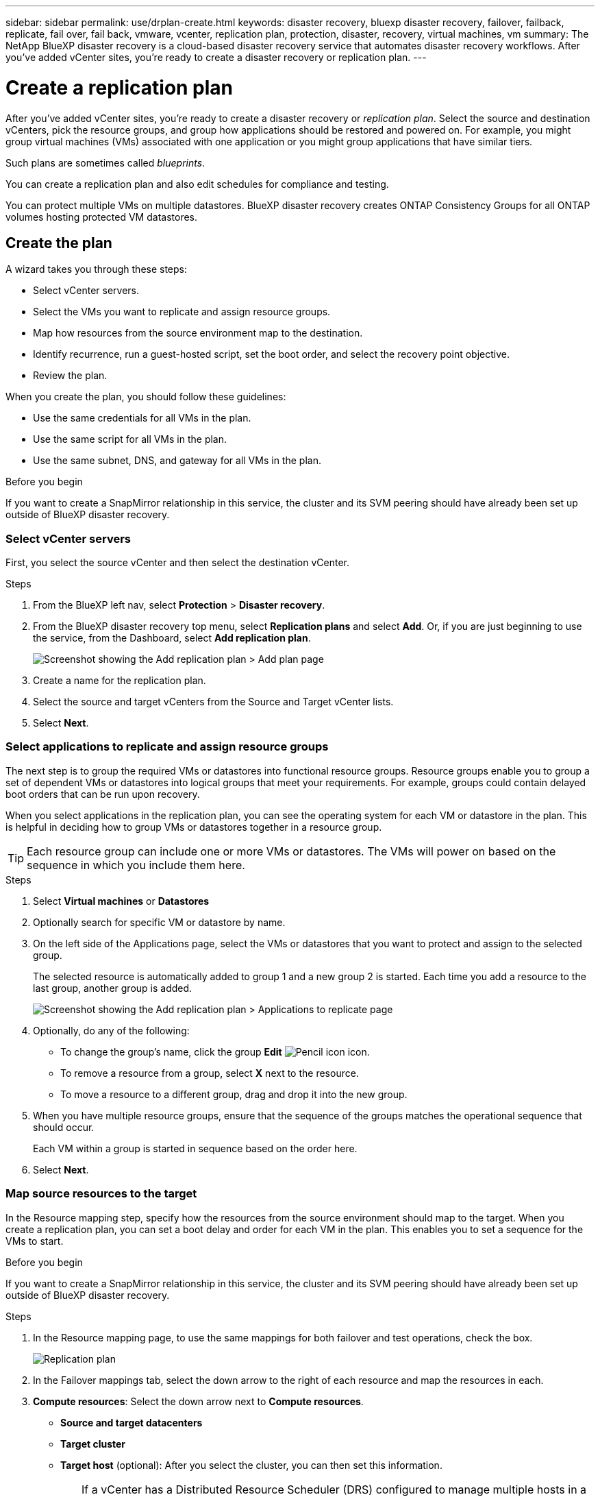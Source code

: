 ---
sidebar: sidebar
permalink: use/drplan-create.html
keywords: disaster recovery, bluexp disaster recovery, failover, failback, replicate, fail over, fail back, vmware, vcenter, replication plan, protection, disaster, recovery, virtual machines, vm
summary: The NetApp BlueXP disaster recovery is a cloud-based disaster recovery service that automates disaster recovery workflows. After you’ve added vCenter sites, you’re ready to create a disaster recovery or replication plan. 
---

= Create a replication plan 
:hardbreaks:
:icons: font
:imagesdir: ../media/use/

[.lead]
After you’ve added vCenter sites, you’re ready to create a disaster recovery or _replication plan_. Select the source and destination vCenters, pick the resource groups, and group how applications should be restored and powered on. For example, you might group virtual machines (VMs) associated with one application or you might group applications that have similar tiers. 

Such plans are sometimes called _blueprints_. 

You can create a replication plan and also edit schedules for compliance and testing. 

You can protect multiple VMs on multiple datastores. BlueXP disaster recovery creates ONTAP Consistency Groups for all ONTAP volumes hosting protected VM datastores. 

== Create the plan
A wizard takes you through these steps: 

* Select vCenter servers.
* Select the VMs you want to replicate and assign resource groups.
* Map how resources from the source environment map to the destination. 
* Identify recurrence, run a guest-hosted script, set the boot order, and select the recovery point objective.
* Review the plan.

When you create the plan, you should follow these guidelines: 

* Use the same credentials for all VMs in the plan.
* Use the same script for all VMs in the plan.
* Use the same subnet, DNS, and gateway for all VMs in the plan.
 
.Before you begin

If you want to create a SnapMirror relationship in this service, the cluster and its SVM peering should have already been set up outside of BlueXP disaster recovery. 


=== Select vCenter servers
First, you select the source vCenter and then select the destination vCenter. 

.Steps 

. From the BlueXP left nav, select *Protection* > *Disaster recovery*.

. From the BlueXP disaster recovery top menu, select *Replication plans* and select *Add*. Or, if you are just beginning to use the service, from the Dashboard, select *Add replication plan*. 
+
image:dr-plan-create-name.png[Screenshot showing the Add replication plan > Add plan page]

. Create a name for the replication plan. 

. Select the source and target vCenters from the Source and Target vCenter lists. 
. Select *Next*.

=== Select applications to replicate and assign resource groups

The next step is to group the required VMs or datastores into functional resource groups. Resource groups enable you to group a set of dependent VMs or datastores into logical groups that meet your requirements. For example, groups could contain delayed boot orders that can be run upon recovery.

When you select applications in the replication plan, you can see the operating system for each VM or datastore in the plan. This is helpful in deciding how to group VMs or datastores together in a resource group.

TIP: Each resource group can include one or more VMs or datastores. The VMs will power on based on the sequence in which you include them here.

.Steps

. Select *Virtual machines* or *Datastores* 
. Optionally search for specific VM or datastore by name. 


. On the left side of the Applications page, select the VMs or datastores that you want to protect and assign to the selected group. 
+
The selected resource is automatically added to group 1 and a new group 2 is started. Each time you add a resource to the last group, another group is added. 

+
image:dr-plan-create-apps-vms5.png[Screenshot showing the Add replication plan > Applications to replicate page]

. Optionally, do any of the following: 
** To change the group's name, click the group *Edit* image:icon-pencil.png[Pencil icon] icon. 
** To remove a resource from a group, select *X* next to the resource. 
** To move a resource to a different group, drag and drop it into the new group. 

. When you have multiple resource groups, ensure that the sequence of the groups matches the operational sequence that should occur. 
+
Each VM within a group is started in sequence based on the order here.  


. Select *Next*. 


=== Map source resources to the target 

In the Resource mapping step, specify how the resources from the source environment should map to the target. When you create a replication plan, you can set a boot delay and order for each VM in the plan. This enables you to set a sequence for the VMs to start.

.Before you begin

If you want to create a SnapMirror relationship in this service, the cluster and its SVM peering should have already been set up outside of BlueXP disaster recovery. 



.Steps 

. In the Resource mapping page, to use the same mappings for both failover and test operations, check the box. 
+
image:dr-plan-resource-mapping2.png[Replication plan, Resource mapping tab]

. In the Failover mappings tab, select the down arrow to the right of each resource and map the resources in each.  

. *Compute resources*: Select the down arrow next to *Compute resources*. 
+
* *Source and target datacenters*
* *Target cluster* 
* *Target host* (optional): After you select the cluster, you can then set this information. 
+
TIP: If a vCenter has a Distributed Resource Scheduler (DRS) configured to manage multiple hosts in a cluster, you don't need to select a host. If you select a host, BlueXP disaster recovery will place all the VMs on the selected host. 
* *Target VM folder* (optional): Create a new root folder to store the selected VMs. 

. *Virtual networks*: In the Failover mappings tab, select the down arrow next to *Virtual networks*. Select the source virtual LAN and target virtual LAN. 
+
Select the network mapping to the appropriate virtual LAN. The virtual LANs should already be provisioned, so select the appropriate virtual LAN to map the VM.

. *Virtual machines*: In the Failover mappings tab, select the down arrow next to *Virtual machines*. 
+
The default for the VMs is mapped. Default mapping uses the same settings that the VMs use in the production environment (same IP address, subnet mask, and gateway).
+
If you make any changes from the default settings, you must change the Target IP field to "Different from source." 
+
NOTE: If you change settings to "Different from source," you need to provide VM guest OS credentials. 
+
This section might display different fields depending on your selection. 
//+
//SnapMirror is at the volume level. So, all virtual machines are replicated to the replication target. Make sure to select all virtual machines that are part of the datastore. If they are not selected, only the virtual machines that are part of the replication plan are processed.
+
** *IP address type*: Reconfigure the VMs configuration to match the target virtual network requirements. BlueXP disaster recovery offers two options: DHCP or static IP. For static IPs, configure the subnet mask, gateway, and DNS servers. Additionally, enter credentials for VMs. 
+
*** *DHCP*: Select this setting if you want your VMs to obtain network configuration information from a DHCP server. If you choose this option, you provide just the credentials for the VM. 
*** *Static IP*: Select this setting if you want to specify IP configuration information manually. You can select the same or different information from the source VM. If you choose the same as the source, you do not need to enter credentials. On the other hand, if you choose to use different information from the source, you can provide the credentials, IP address of the VM, subnet mask, DNS, and gateway information. VM guest OS credentials should be supplied to either the global level or at each VM level.
+
This can be very helpful when recovering large environments to smaller target clusters or for conducting disaster recovery tests without having to provision a one-to-one physical VMware infrastructure. 
+
image:dr-plan-create-mapping-vms2.png[Screenshot showing Add replication plan > Resource mapping > virtual machines] 
+
** *Scripts*: You can include custom scripts in .sh, .bat, or .ps1 format as post failover processes. With custom scripts, you can have BlueXP disaster recovery run your script after a failover process. For example, you can use a custom script to resume all database transactions after the failover is complete.
+
** *Target VM prefix and suffix*: Under the virtual machines details, you can optionally add a prefix and suffix to the VM name. 
** *Source VM CPU and RAM*: Under the virtual machines details, you can optionally resize the VM CPU and RAM parameters. 
+
image:dr-plan-resource-mapping-vm-boot-order.png[Screenshot showing Add replication plan > Resource mapping > virtual machines] 
+
** *Boot order*: You can modify the boot order after a failover for all the selected virtual machines across the resource groups. By default, the boot order selected during resource-group selection is used; however, you can make changes at this stage. This is helpful to ensure that all your priority one VMs are running before subsequent priority VMs are started. 
+
Boot order numbers apply only within a resource group. If you have a "2" in one group and a "2" in another group, the VMs in the first group start in their order and the VMs in the second group start in their order.
+
*** Sequential boot: Assign each VM a unique number to boot the in the assigned order, for example, 1,2,3,4,5
*** Simultaneous boot: Assign the same number to all VMs to boot them at the same time, for example, 1,1,1,1,2,2,3,4,4.
+
** *Boot delay*: Adjust the delay in minutes of the boot up action. 
+
TIP: To reset the boot order to the default, select *Reset VM settings to default* and then choose which settings you want to change back to the default. 
+
** *Create application-consistent replicas*: Indicate whether to create application-consistent snapshot copies. The service will quiesce the application and then take a snapshot to obtain a consistent state of the application. This feature is supported with Oracle running on Windows and Linux and SQL Server running on Windows.  

. *Datastores*: Select the down arrow next to *Datastores*.  Based on the selection of VMs, datastore mappings are automatically selected.
+
This section might be enabled or disabled depending on your selection.
+
** *RPO*: Enter the Recovery Point Objective (RPO) to indicate the amount of data to recover (measured in time). For example, if you enter an RPO of 60 minutes, the recovery must have data that is not older than 60 minutes at all times. If there is a disaster, you are allowing the loss of up to 60 minutes of data. Also enter the number of snapshot copies to retain for all datastores. 
** *Retention count*: Enter the number of snapshots you want to retain. 
+
** *Source and Target datastores*: If multiple (fan-out) SnapMirror relationships exist, you can select the destination to use. If a volume has a SnapMirror relationship already established, the corresponding source and target datastores appear. If a volume that does not have a SnapMirror relationship, you can create one now by selecting a target cluster, a target SVM and providing a volume name. The service will create the volume and SnapMirror relationship. 
+
NOTE: If you want to create a SnapMirror relationship in this service, the cluster and its SVM peering should have already been set up outside of BlueXP disaster recovery.  
+
** When you specify the Recovery Point Objective (RPO), the service schedules a primary backup based on the RPO and updates the secondary destinations.  
** If the VMs are from same volume and same SVM, then the service performs a standard ONTAP snapshot and updates the secondary destinations.
** If the VMs are from different volume and same SVM, the service creates a consistency group snapshot by including all the volumes and updates the secondary destinations.
** If the VMs are from different volume and different SVM, the service performs a consistency group start phase and commit phase snapshot by including all the volumes in the same or different cluster and updates the secondary destinations.
** During the failover, you can select any snapshot. If you select the latest snapshot, the service creates on on-demand backup, updates the destination, and uses that snapshot for the failover.

=== Test the mappings 

.Steps
. To set different mappings for the test environment, uncheck the box and select the *Test mappings* tab. 
. Go through each tab as before, but this time for the test environment. 
+
On the Test mappings tab, the Virtual machines and Datastores mappings are disabled. 
+
TIP: You can later test the entire plan. Right now, you are setting up the mappings for the test environment. 

=== Identify the recurrence 

Select whether you want to migrate data (a one-time move) to another target or replicate it at the SnapMirror frequency. 

If you want to replicate it, identify how often data should be mirrored. 


.Steps 

. In the Recurrence page, select *Migrate* or *Replicate*. 
+
* *Migrate*: Select to move the application to the target location. 
* *Replicate*: Keep the target copy up to date with changes from the source copy in a recurring replication. 

+
image:dr-plan-create-recurrence.png[Screenshot showing Add replication plan > Recurrence]

. Select *Next*. 


// To adjust the existing storage settings to match this replication interval, check the box. 


=== Review the replication plan

Finally, take a few moments to review the replication plan. 

TIP: You can later disable or delete the replication plan.

.Steps

. Review information in each tab: Plan Details, Failover Mapping, and VMs.  

. Select *Add plan*. 
+
The plan is added to the list of plans.

== Edit schedules to test compliance and ensure failover tests work

You might want to set up schedules to test compliance and failover tests so that you ensure that they will work correctly should you need them. 

* *Compliance time impact*: When a replication plan is created, the service creates a compliance schedule by default. The default compliance time is 30 minutes. To change this time, you can use edit the schedule in the replication plan.

* *Test failover impact*: You can test a failover process on demand or by a schedule. This lets you test the failover of virtual machines to a destination that is specified in a replication plan. 
+
A test failover creates a FlexClone volume, mounts the datastore, and moves the workload on that datastore. A test failover operation does _not_ impact production workloads, the SnapMirror relationship used on the test site, and protected workloads that must continue to operate normally. 

Based on the schedule, the failover test runs and ensures that workloads are moving to the destination specified by the replication plan. 

.Steps 

. From the BlueXP disaster recovery top menu, select *Replication plans*. 
+
image:dr-plan-list.png[Screenshot showing the list of replication plans]

. Select the *Actions* image:icon-horizontal-dots.png[Horizontal dots Actions menu] icon and select *Edit schedules*. 

. Enter how frequently in minutes that you want BlueXP disaster recovery to check test compliance. 

. To check that your failover tests are healthy, check *Run failovers on a monthly schedule*. 
.. Select the day of the month and time you want these tests to run. 
.. Enter the date in yyyy-mm-dd format when you want the test to start. 
+
image:dr-plan-schedule-edit.png[Screenshot showing where you can edit schedules]
. To clean up the test environment after the failover test finishes, check *Automatically clean up after test failover*.
+
NOTE: This process unregisters the temporary VMs from the test location, deletes the FlexClone volume that was created, and unmounts the temporary datastores. 


. Select *Save*.

